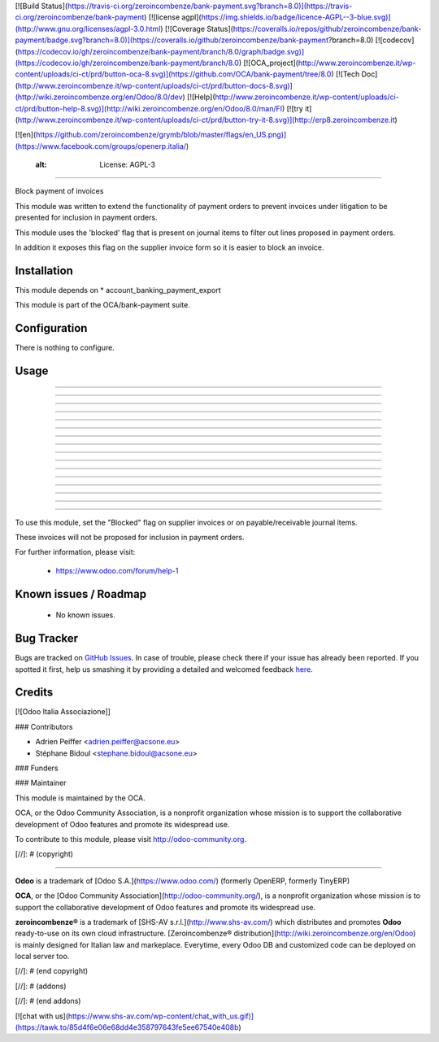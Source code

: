 [![Build Status](https://travis-ci.org/zeroincombenze/bank-payment.svg?branch=8.0)](https://travis-ci.org/zeroincombenze/bank-payment)
[![license agpl](https://img.shields.io/badge/licence-AGPL--3-blue.svg)](http://www.gnu.org/licenses/agpl-3.0.html)
[![Coverage Status](https://coveralls.io/repos/github/zeroincombenze/bank-payment/badge.svg?branch=8.0)](https://coveralls.io/github/zeroincombenze/bank-payment?branch=8.0)
[![codecov](https://codecov.io/gh/zeroincombenze/bank-payment/branch/8.0/graph/badge.svg)](https://codecov.io/gh/zeroincombenze/bank-payment/branch/8.0)
[![OCA_project](http://www.zeroincombenze.it/wp-content/uploads/ci-ct/prd/button-oca-8.svg)](https://github.com/OCA/bank-payment/tree/8.0)
[![Tech Doc](http://www.zeroincombenze.it/wp-content/uploads/ci-ct/prd/button-docs-8.svg)](http://wiki.zeroincombenze.org/en/Odoo/8.0/dev)
[![Help](http://www.zeroincombenze.it/wp-content/uploads/ci-ct/prd/button-help-8.svg)](http://wiki.zeroincombenze.org/en/Odoo/8.0/man/FI)
[![try it](http://www.zeroincombenze.it/wp-content/uploads/ci-ct/prd/button-try-it-8.svg)](http://erp8.zeroincombenze.it)


[![en](https://github.com/zeroincombenze/grymb/blob/master/flags/en_US.png)](https://www.facebook.com/groups/openerp.italia/)

    :alt: License: AGPL-3
=========================

Block payment of invoices

This module was written to extend the functionality of payment orders
to prevent invoices under litigation to be presented for inclusion in payment orders.

This module uses the 'blocked' flag that is present on journal items
to filter out lines proposed in payment orders.

In addition it exposes this flag on the supplier invoice form
so it is easier to block an invoice.

Installation
------------

















This module depends on 
* account_banking_payment_export

This module is part of the OCA/bank-payment suite.

Configuration
-------------

















There is nothing to configure.

Usage
-----

-----

-----

-----

-----

-----

-----

-----

-----

-----

-----

-----

-----

-----

-----

-----

=====

To use this module, set the "Blocked" flag on supplier invoices
or on payable/receivable journal items.

These invoices will not be proposed for inclusion in payment orders.


For further information, please visit:

 * https://www.odoo.com/forum/help-1

Known issues / Roadmap
----------------------

















 * No known issues.


Bug Tracker
-----------

















Bugs are tracked on `GitHub Issues <https://github.com/OCA/bank-payment/issues>`_.
In case of trouble, please check there if your issue has already been reported.
If you spotted it first, help us smashing it by providing a detailed and welcomed feedback
`here <https://github.com/OCA/bank-payment/issues/new?body=module:%20account_payment_blocking%0Aversion:%208.0%0A%0A**Steps%20to%20reproduce**%0A-%20...%0A%0A**Current%20behavior**%0A%0A**Expected%20behavior**>`_.


Credits
-------

















[![Odoo Italia Associazione]]
















### Contributors

















* Adrien Peiffer <adrien.peiffer@acsone.eu>
* Stéphane Bidoul <stephane.bidoul@acsone.eu>

### Funders

### Maintainer
































.. image:: http://odoo-community.org/logo.png
   :alt: Odoo Community Association
   :target: http://odoo-community.org

This module is maintained by the OCA.

OCA, or the Odoo Community Association, is a nonprofit organization whose mission is to support the collaborative development of Odoo features and promote its widespread use.

To contribute to this module, please visit http://odoo-community.org.

[//]: # (copyright)

----

**Odoo** is a trademark of [Odoo S.A.](https://www.odoo.com/) (formerly OpenERP, formerly TinyERP)

**OCA**, or the [Odoo Community Association](http://odoo-community.org/), is a nonprofit organization whose
mission is to support the collaborative development of Odoo features and
promote its widespread use.

**zeroincombenze®** is a trademark of [SHS-AV s.r.l.](http://www.shs-av.com/)
which distributes and promotes **Odoo** ready-to-use on its own cloud infrastructure.
[Zeroincombenze® distribution](http://wiki.zeroincombenze.org/en/Odoo)
is mainly designed for Italian law and markeplace.
Everytime, every Odoo DB and customized code can be deployed on local server too.

[//]: # (end copyright)

[//]: # (addons)

[//]: # (end addons)

[![chat with us](https://www.shs-av.com/wp-content/chat_with_us.gif)](https://tawk.to/85d4f6e06e68dd4e358797643fe5ee67540e408b)
